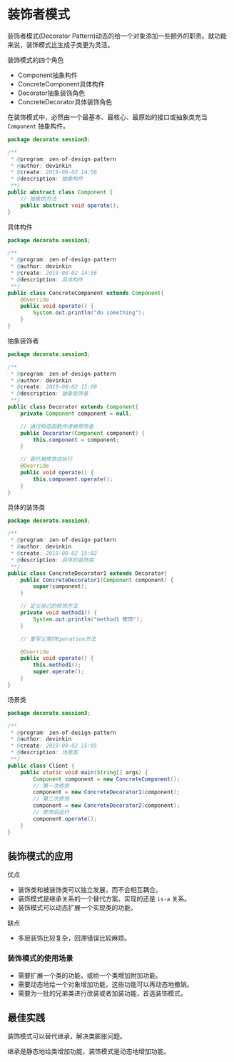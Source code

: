 * 装饰者模式
  装饰者模式(Decorator Pattern)动态的给一个对象添加一些额外的职责。就功能来说，装饰模式比生成子类更为灵活。

  装饰模式的四个角色
  - Component抽象构件
  - ConcreteComponent具体构件
  - Decorator抽象装饰角色
  - ConcreteDecorator具体装饰角色

  在装饰模式中，必然由一个最基本、最核心、最原始的接口或抽象类充当 ~Component~ 抽象构件。
  #+begin_src java
    package decorate.session3;

    /**
     ,* @program: zen-of-design-pattern
     ,* @author: devinkin
     ,* @create: 2019-08-02 14:56
     ,* @description: 抽象构件
     ,**/
    public abstract class Component {
        // 抽象的方法
        public abstract void operate();
    }

  #+end_src

  具体构件
  #+begin_src java
    package decorate.session3;

    /**
     ,* @program: zen-of-design-pattern
     ,* @author: devinkin
     ,* @create: 2019-08-02 14:56
     ,* @description: 具体构件
     ,**/
    public class ConcreteComponent extends Component{
        @Override
        public void operate() {
            System.out.println("do something");
        }
    }
  #+end_src

  抽象装饰者
  #+begin_src java
    package decorate.session3;

    /**
     ,* @program: zen-of-design-pattern
     ,* @author: devinkin
     ,* @create: 2019-08-02 15:00
     ,* @description: 抽象装饰者
     ,**/
    public class Decorator extends Component{
        private Component component = null;

        // 通过构造函数传递被修饰者
        public Decorator(Component component) {
            this.component = component;
        }

        // 委托被修饰这执行
        @Override
        public void operate() {
            this.component.operate();
        }
    }
  #+end_src

  具体的装饰类
  #+begin_src java
    package decorate.session3;

    /**
     ,* @program: zen-of-design-pattern
     ,* @author: devinkin
     ,* @create: 2019-08-02 15:02
     ,* @description: 具体的装饰类
     ,**/
    public class ConcreteDecorator1 extends Decorator{
        public ConcreteDecorator1(Component component) {
            super(component);
        }

        // 定义自己的修饰方法
        private void method1() {
            System.out.println("method1 修饰");
        }

        // 重写父类的Operation方法

        @Override
        public void operate() {
            this.method1();
            super.operate();
        }
    }
  #+end_src

  场景类
  #+begin_src java
    package decorate.session3;

    /**
     ,* @program: zen-of-design-pattern
     ,* @author: devinkin
     ,* @create: 2019-08-02 15:05
     ,* @description: 场景类
     ,**/
    public class Client {
        public static void main(String[] args) {
            Component component = new ConcreteComponent();
            // 第一次修饰
            component = new ConcreteDecorator1(component);
            // 第二次修饰
            component = new ConcreteDecorator2(component);
            // 修饰后运行
            component.operate();
        }
    }
  #+end_src

** 装饰模式的应用
   优点
   - 装饰类和被装饰类可以独立发展，而不会相互耦合。
   - 装饰模式是继承关系的一个替代方案。实现的还是 ~is-a~ 关系。
   - 装饰模式可以动态扩展一个实现类的功能。
   
   缺点
   - 多层装饰比较复杂，回溯错误比较麻烦。
  
*** 装饰模式的使用场景
    - 需要扩展一个类的功能，或给一个类增加附加功能。
    - 需要动态地给一个对象增加功能，这些功能可以再动态地撤销。
    - 需要为一批的兄弟类进行改装或者加装功能，首选装饰模式。

** 最佳实践
   装饰模式可以替代继承，解决类膨胀问题。

   继承是静态地给类增加功能，装饰模式是动态地增加功能。
